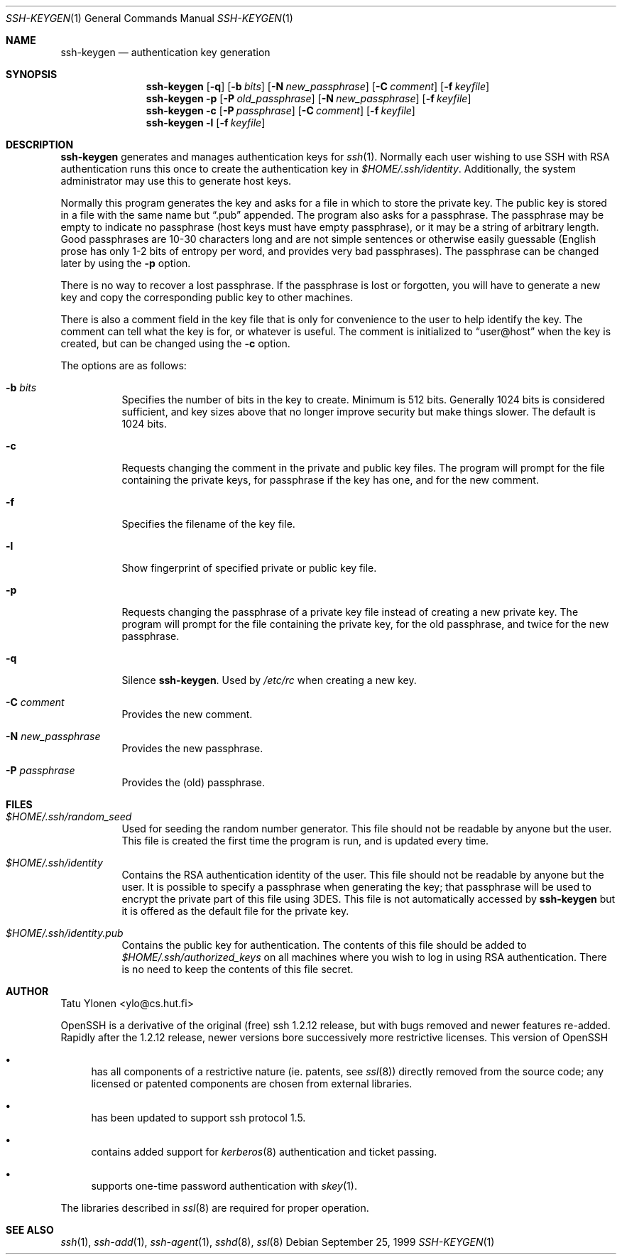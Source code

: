 .\"  -*- nroff -*-
.\"
.\" ssh-keygen.1
.\"
.\" Author: Tatu Ylonen <ylo@cs.hut.fi>
.\"
.\" Copyright (c) 1995 Tatu Ylonen <ylo@cs.hut.fi>, Espoo, Finland
.\"                    All rights reserved
.\"
.\" Created: Sat Apr 22 23:55:14 1995 ylo
.\"
.\" $Id: ssh-keygen.1,v 1.5 1999/11/17 06:29:08 damien Exp $
.\"
.Dd September 25, 1999
.Dt SSH-KEYGEN 1
.Os
.Sh NAME
.Nm ssh-keygen
.Nd authentication key generation
.Sh SYNOPSIS
.Nm ssh-keygen
.Op Fl q
.Op Fl b Ar bits
.Op Fl N Ar new_passphrase
.Op Fl C Ar comment
.Op Fl f Ar keyfile
.Nm ssh-keygen
.Fl p
.Op Fl P Ar old_passphrase
.Op Fl N Ar new_passphrase
.Op Fl f Ar keyfile
.Nm ssh-keygen
.Fl c
.Op Fl P Ar passphrase
.Op Fl C Ar comment
.Op Fl f Ar keyfile
.Nm ssh-keygen
.Fl l
.Op Fl f Ar keyfile
.Sh DESCRIPTION 
.Nm
generates and manages authentication keys for 
.Xr ssh 1 .
Normally each user wishing to use SSH
with RSA authentication runs this once to create the authentication
key in
.Pa $HOME/.ssh/identity .
Additionally, the system administrator may use this to generate host keys.
.Pp
Normally this program generates the key and asks for a file in which
to store the private key.  The public key is stored in a file with the
same name but
.Dq .pub
appended.  The program also asks for a
passphrase.  The passphrase may be empty to indicate no passphrase
(host keys must have empty passphrase), or it may be a string of
arbitrary length.  Good passphrases are 10-30 characters long and are
not simple sentences or otherwise easily guessable (English
prose has only 1-2 bits of entropy per word, and provides very bad
passphrases).  The passphrase can be changed later by using the
.Fl p
option.
.Pp
There is no way to recover a lost passphrase.  If the passphrase is
lost or forgotten, you will have to generate a new key and copy the
corresponding public key to other machines.
.Pp
There is also a comment field in the key file that is only for
convenience to the user to help identify the key.  The comment can
tell what the key is for, or whatever is useful.  The comment is
initialized to
.Dq user@host
when the key is created, but can be changed using the
.Fl c
option.
.Pp
The options are as follows:
.Bl -tag -width Ds
.It Fl b Ar bits
Specifies the number of bits in the key to create.  Minimum is 512
bits.  Generally 1024 bits is considered sufficient, and key sizes
above that no longer improve security but make things slower.  The
default is 1024 bits.
.It Fl c
Requests changing the comment in the private and public key files.
The program will prompt for the file containing the private keys, for
passphrase if the key has one, and for the new comment.
.It Fl f
Specifies the filename of the key file.
.It Fl l
Show fingerprint of specified private or public key file.
.It Fl p
Requests changing the passphrase of a private key file instead of
creating a new private key.  The program will prompt for the file
containing the private key, for the old passphrase, and twice for the
new passphrase.
.It Fl q
Silence
.Nm ssh-keygen .
Used by
.Pa /etc/rc
when creating a new key.
.It Fl C Ar comment
Provides the new comment.
.It Fl N Ar new_passphrase
Provides the new passphrase.
.It Fl P Ar passphrase
Provides the (old) passphrase.
.El
.Sh FILES
.Bl -tag -width Ds
.It Pa $HOME/.ssh/random_seed
Used for seeding the random number generator.  This file should not be
readable by anyone but the user.  This file is created the first time
the program is run, and is updated every time.
.It Pa $HOME/.ssh/identity
Contains the RSA authentication identity of the user.  This file
should not be readable by anyone but the user.  It is possible to
specify a passphrase when generating the key; that passphrase will be
used to encrypt the private part of this file using 3DES.  This file
is not automatically accessed by
.Nm
but it is offered as the default file for the private key.
.It Pa $HOME/.ssh/identity.pub
Contains the public key for authentication.  The contents of this file
should be added to
.Pa $HOME/.ssh/authorized_keys
on all machines
where you wish to log in using RSA authentication.  There is no
need to keep the contents of this file secret.
.Sh AUTHOR
Tatu Ylonen <ylo@cs.hut.fi>
.Pp
OpenSSH
is a derivative of the original (free) ssh 1.2.12 release, but with bugs
removed and newer features re-added.   Rapidly after the 1.2.12 release,
newer versions bore successively more restrictive licenses.  This version
of OpenSSH
.Bl -bullet
.It
has all components of a restrictive nature (ie. patents, see
.Xr ssl 8 )
directly removed from the source code; any licensed or patented components
are chosen from
external libraries.
.It
has been updated to support ssh protocol 1.5.
.It
contains added support for 
.Xr kerberos 8
authentication and ticket passing.
.It
supports one-time password authentication with
.Xr skey 1 .
.El
.Pp
The libraries described in
.Xr ssl 8
are required for proper operation.
.Sh SEE ALSO
.Xr ssh 1 ,
.Xr ssh-add 1 ,
.Xr ssh-agent 1 ,
.Xr sshd 8 ,
.Xr ssl 8
